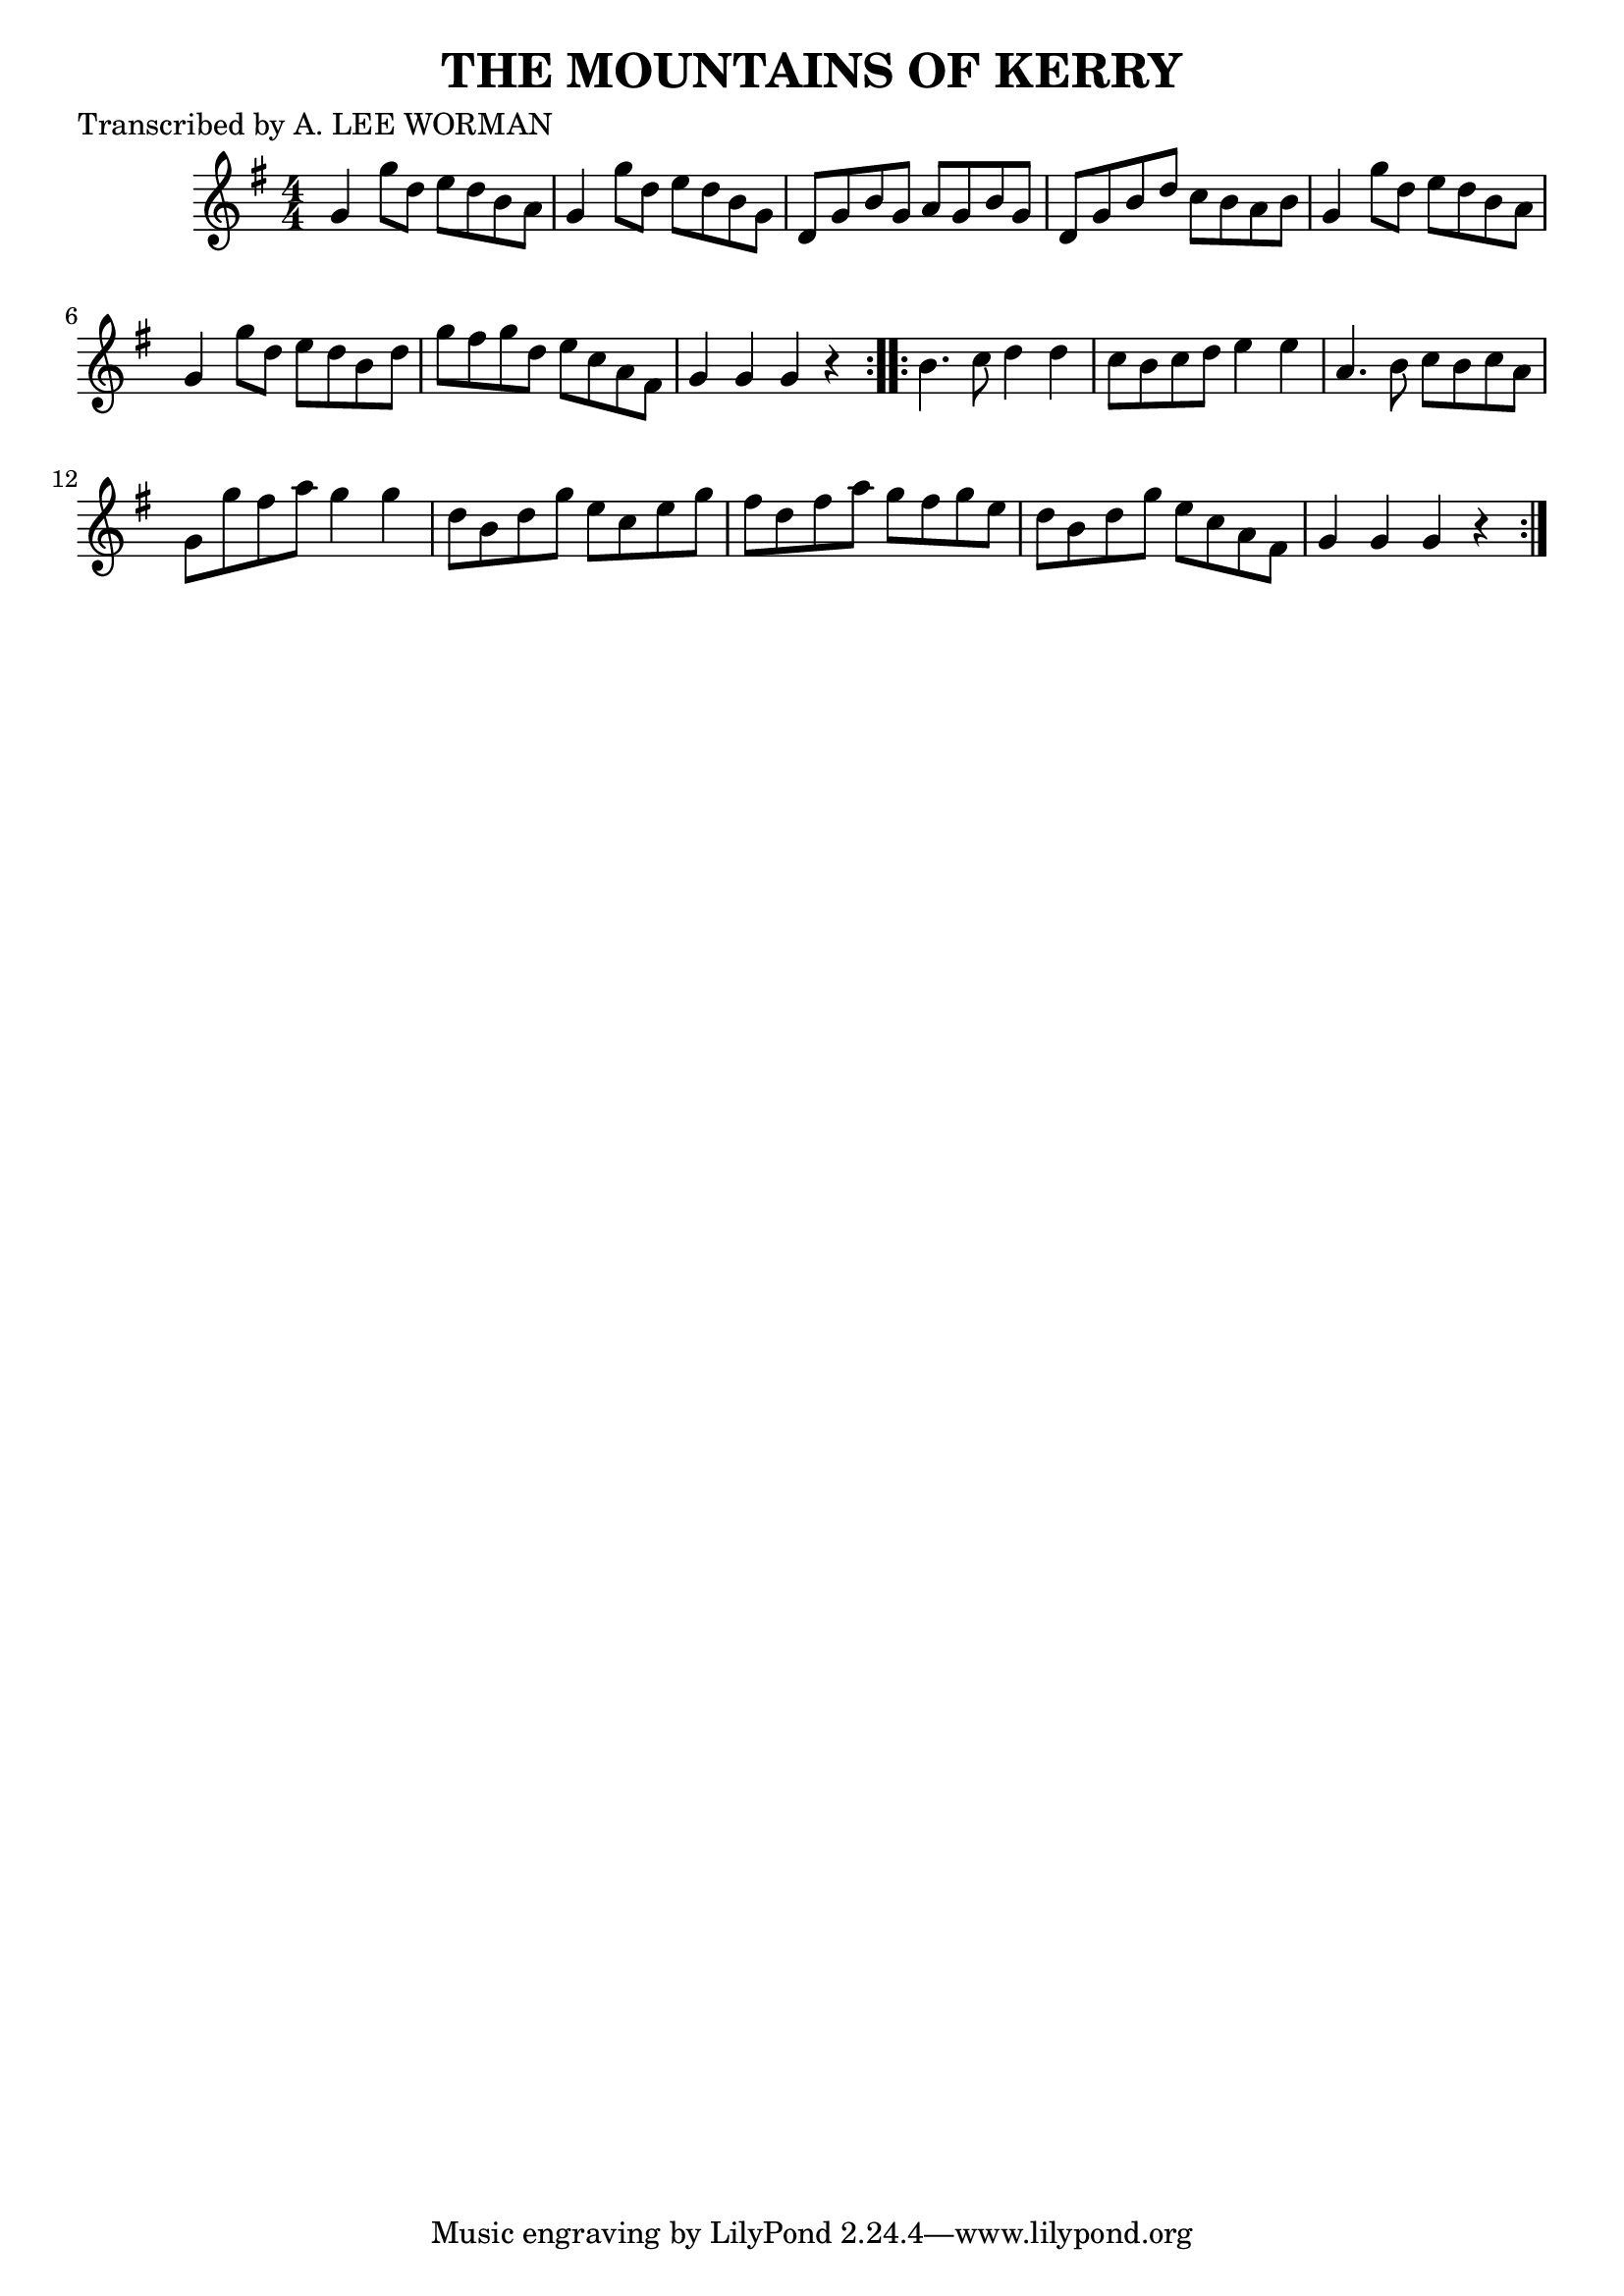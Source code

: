 
\version "2.16.2"
% automatically converted by musicxml2ly from xml/1745_lw.xml

%% additional definitions required by the score:
\language "english"


\header {
    poet = "Transcribed by A. LEE WORMAN"
    encoder = "abc2xml version 63"
    encodingdate = "2015-01-25"
    title = "THE MOUNTAINS OF KERRY"
    }

\layout {
    \context { \Score
        autoBeaming = ##f
        }
    }
PartPOneVoiceOne =  \relative g' {
    \repeat volta 2 {
        \key g \major \numericTimeSignature\time 4/4 g4 g'8 [ d8 ] e8 [
        d8 b8 a8 ] | % 2
        g4 g'8 [ d8 ] e8 [ d8 b8 g8 ] | % 3
        d8 [ g8 b8 g8 ] a8 [ g8 b8 g8 ] | % 4
        d8 [ g8 b8 d8 ] c8 [ b8 a8 b8 ] | % 5
        g4 g'8 [ d8 ] e8 [ d8 b8 a8 ] | % 6
        g4 g'8 [ d8 ] e8 [ d8 b8 d8 ] | % 7
        g8 [ fs8 g8 d8 ] e8 [ c8 a8 fs8 ] | % 8
        g4 g4 g4 r4 }
    \repeat volta 2 {
        | % 9
        b4. c8 d4 d4 | \barNumberCheck #10
        c8 [ b8 c8 d8 ] e4 e4 | % 11
        a,4. b8 c8 [ b8 c8 a8 ] | % 12
        g8 [ g'8 fs8 a8 ] g4 g4 | % 13
        d8 [ b8 d8 g8 ] e8 [ c8 e8 g8 ] | % 14
        fs8 [ d8 fs8 a8 ] g8 [ fs8 g8 e8 ] | % 15
        d8 [ b8 d8 g8 ] e8 [ c8 a8 fs8 ] | % 16
        g4 g4 g4 r4 }
    }


% The score definition
\score {
    <<
        \new Staff <<
            \context Staff << 
                \context Voice = "PartPOneVoiceOne" { \PartPOneVoiceOne }
                >>
            >>
        
        >>
    \layout {}
    % To create MIDI output, uncomment the following line:
    %  \midi {}
    }

